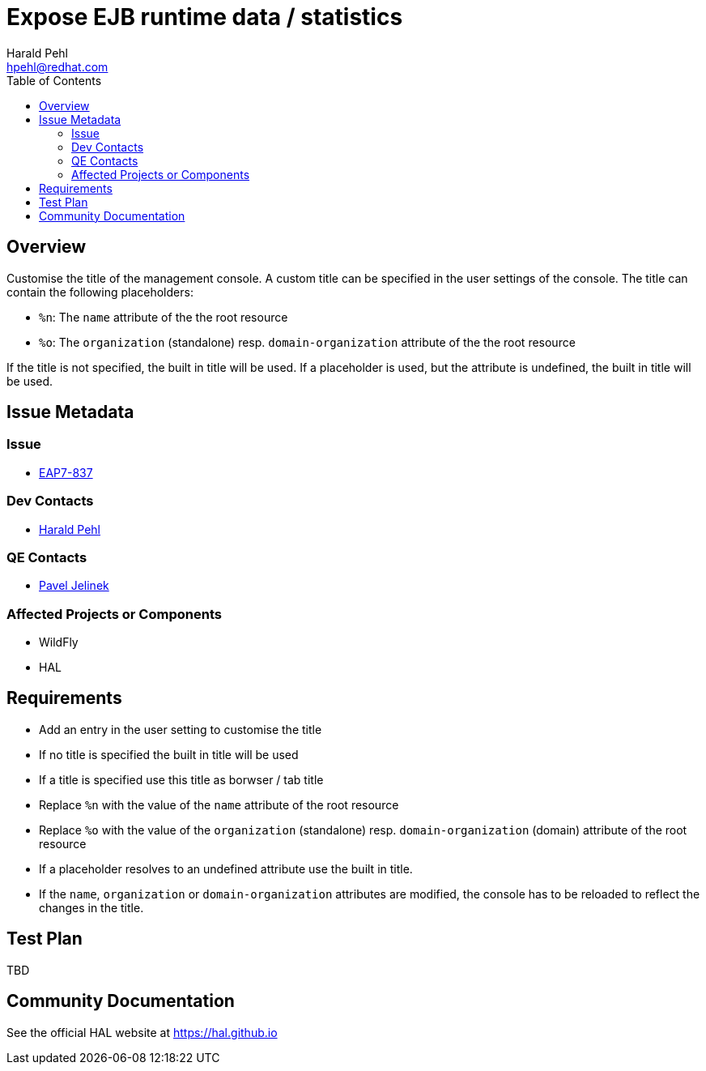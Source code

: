 = Expose EJB runtime data / statistics
:author:            Harald Pehl
:email:             hpehl@redhat.com
:toc:               left
:icons:             font
:idprefix:
:idseparator:       -
:issue-base-url:    https://issues.jboss.org/browse/

== Overview

Customise the title of the management console. A custom title can be specified in the user settings of the console. The title can contain the following placeholders:

- `%n`: The `name` attribute of the the root resource
- `%o`: The `organization` (standalone) resp. `domain-organization` attribute of the the root resource

If the title is not specified, the built in title will be used. If a placeholder is used, but the attribute is undefined, the built in title will be used.

== Issue Metadata

=== Issue

* https://issues.jboss.org/browse/EAP7-837[EAP7-837]

=== Dev Contacts

* mailto:hpehl@redhat.com[Harald Pehl]

=== QE Contacts

* mailto:pjelinek@redhat.com[Pavel Jelinek]

=== Affected Projects or Components

* WildFly
* HAL

== Requirements

- Add an entry in the user setting to customise the title
- If no title is specified the built in title will be used
- If a title is specified use this title as borwser / tab title
- Replace `%n` with the value of the `name` attribute of the root resource
- Replace `%o` with the value of the `organization` (standalone) resp. `domain-organization` (domain) attribute of the root resource
- If a placeholder resolves to an undefined attribute use the built in title.
- If the `name`, `organization` or `domain-organization` attributes are modified, the console has to be reloaded to reflect the changes in the title.

== Test Plan

TBD

== Community Documentation

See the official HAL website at https://hal.github.io
